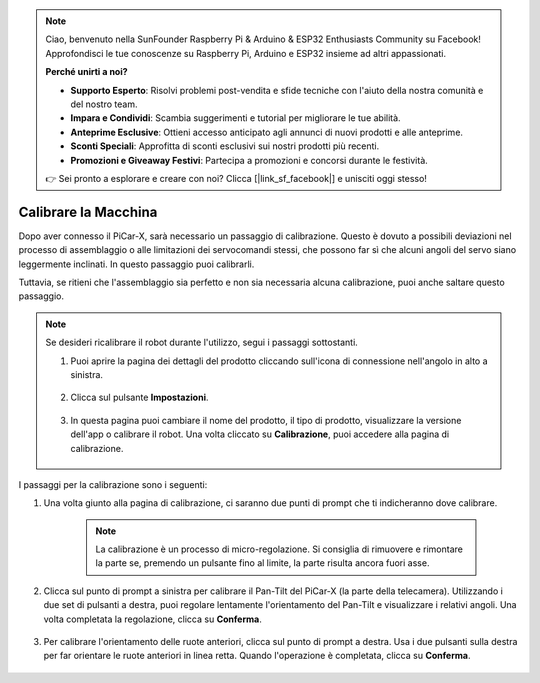.. note::

    Ciao, benvenuto nella SunFounder Raspberry Pi & Arduino & ESP32 Enthusiasts Community su Facebook! Approfondisci le tue conoscenze su Raspberry Pi, Arduino e ESP32 insieme ad altri appassionati.

    **Perché unirti a noi?**

    - **Supporto Esperto**: Risolvi problemi post-vendita e sfide tecniche con l'aiuto della nostra comunità e del nostro team.
    - **Impara e Condividi**: Scambia suggerimenti e tutorial per migliorare le tue abilità.
    - **Anteprime Esclusive**: Ottieni accesso anticipato agli annunci di nuovi prodotti e alle anteprime.
    - **Sconti Speciali**: Approfitta di sconti esclusivi sui nostri prodotti più recenti.
    - **Promozioni e Giveaway Festivi**: Partecipa a promozioni e concorsi durante le festività.

    👉 Sei pronto a esplorare e creare con noi? Clicca [|link_sf_facebook|] e unisciti oggi stesso!

Calibrare la Macchina
============================

Dopo aver connesso il PiCar-X, sarà necessario un passaggio di calibrazione. Questo è dovuto a possibili deviazioni nel processo di assemblaggio o alle limitazioni dei servocomandi stessi, che possono far sì che alcuni angoli del servo siano leggermente inclinati. In questo passaggio puoi calibrarli.

Tuttavia, se ritieni che l'assemblaggio sia perfetto e non sia necessaria alcuna calibrazione, puoi anche saltare questo passaggio.


.. note::
    Se desideri ricalibrare il robot durante l'utilizzo, segui i passaggi sottostanti.
    
    #. Puoi aprire la pagina dei dettagli del prodotto cliccando sull'icona di connessione nell'angolo in alto a sinistra.

        .. image:: img/calibrate0.png

    #. Clicca sul pulsante **Impostazioni**.

        .. image:: img/calibrate1.png

    #. In questa pagina puoi cambiare il nome del prodotto, il tipo di prodotto, visualizzare la versione dell'app o calibrare il robot. Una volta cliccato su **Calibrazione**, puoi accedere alla pagina di calibrazione.

        .. image:: img/calibrate2.png

I passaggi per la calibrazione sono i seguenti:

#. Una volta giunto alla pagina di calibrazione, ci saranno due punti di prompt che ti indicheranno dove calibrare.

    .. note::
        La calibrazione è un processo di micro-regolazione. Si consiglia di rimuovere e rimontare la parte se, premendo un pulsante fino al limite, la parte risulta ancora fuori asse.

    .. image:: img/calibrate3.png

#. Clicca sul punto di prompt a sinistra per calibrare il Pan-Tilt del PiCar-X (la parte della telecamera). Utilizzando i due set di pulsanti a destra, puoi regolare lentamente l'orientamento del Pan-Tilt e visualizzare i relativi angoli. Una volta completata la regolazione, clicca su **Conferma**.

    .. image:: img/calibrate4.png

#. Per calibrare l'orientamento delle ruote anteriori, clicca sul punto di prompt a destra. Usa i due pulsanti sulla destra per far orientare le ruote anteriori in linea retta. Quando l'operazione è completata, clicca su **Conferma**.

    .. image:: img/calibrate5.png    

